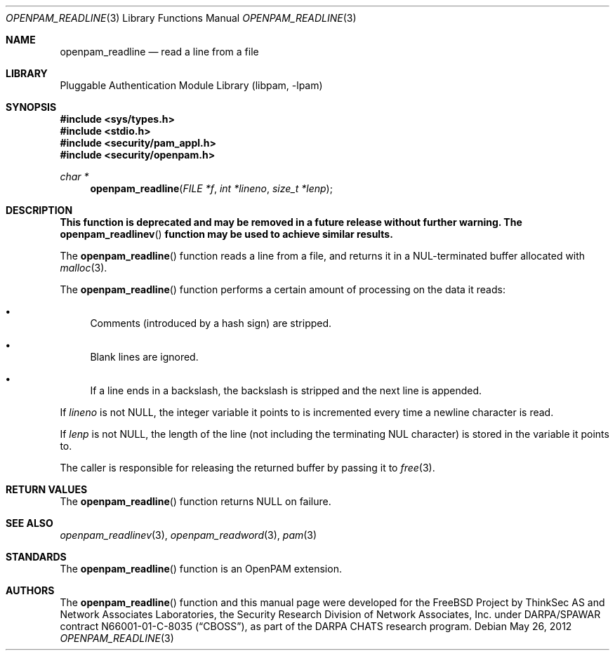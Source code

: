 .\"	$NetBSD: openpam_readline.3,v 1.2.8.1 2013/06/23 06:28:26 tls Exp $
.\"
.\"-
.\" Copyright (c) 2001-2003 Networks Associates Technology, Inc.
.\" Copyright (c) 2004-2011 Dag-Erling Smørgrav
.\" All rights reserved.
.\"
.\" This software was developed for the FreeBSD Project by ThinkSec AS and
.\" Network Associates Laboratories, the Security Research Division of
.\" Network Associates, Inc. under DARPA/SPAWAR contract N66001-01-C-8035
.\" ("CBOSS"), as part of the DARPA CHATS research program.
.\"
.\" Redistribution and use in source and binary forms, with or without
.\" modification, are permitted provided that the following conditions
.\" are met:
.\" 1. Redistributions of source code must retain the above copyright
.\"    notice, this list of conditions and the following disclaimer.
.\" 2. Redistributions in binary form must reproduce the above copyright
.\"    notice, this list of conditions and the following disclaimer in the
.\"    documentation and/or other materials provided with the distribution.
.\" 3. The name of the author may not be used to endorse or promote
.\"    products derived from this software without specific prior written
.\"    permission.
.\"
.\" THIS SOFTWARE IS PROVIDED BY THE AUTHOR AND CONTRIBUTORS ``AS IS'' AND
.\" ANY EXPRESS OR IMPLIED WARRANTIES, INCLUDING, BUT NOT LIMITED TO, THE
.\" IMPLIED WARRANTIES OF MERCHANTABILITY AND FITNESS FOR A PARTICULAR PURPOSE
.\" ARE DISCLAIMED.  IN NO EVENT SHALL THE AUTHOR OR CONTRIBUTORS BE LIABLE
.\" FOR ANY DIRECT, INDIRECT, INCIDENTAL, SPECIAL, EXEMPLARY, OR CONSEQUENTIAL
.\" DAMAGES (INCLUDING, BUT NOT LIMITED TO, PROCUREMENT OF SUBSTITUTE GOODS
.\" OR SERVICES; LOSS OF USE, DATA, OR PROFITS; OR BUSINESS INTERRUPTION)
.\" HOWEVER CAUSED AND ON ANY THEORY OF LIABILITY, WHETHER IN CONTRACT, STRICT
.\" LIABILITY, OR TORT (INCLUDING NEGLIGENCE OR OTHERWISE) ARISING IN ANY WAY
.\" OUT OF THE USE OF THIS SOFTWARE, EVEN IF ADVISED OF THE POSSIBILITY OF
.\" SUCH DAMAGE.
.\"
.\" Id
.\"
.Dd May 26, 2012
.Dt OPENPAM_READLINE 3
.Os
.Sh NAME
.Nm openpam_readline
.Nd read a line from a file
.Sh LIBRARY
.Lb libpam
.Sh SYNOPSIS
.In sys/types.h
.In stdio.h
.In security/pam_appl.h
.In security/openpam.h
.Ft "char *"
.Fn openpam_readline "FILE *f" "int *lineno" "size_t *lenp"
.Sh DESCRIPTION
.Bf Sy
This function is deprecated and may be removed in a future release without further warning.
The
.Fn openpam_readlinev
function may be used to achieve similar results.
.Ef
.Pp
The
.Fn openpam_readline
function reads a line from a file, and returns it
in a NUL-terminated buffer allocated with
.Xr malloc 3 .
.Pp
The
.Fn openpam_readline
function performs a certain amount of processing
on the data it reads:
.Bl -bullet
.It
Comments (introduced by a hash sign) are stripped.
.It
Blank lines are ignored.
.It
If a line ends in a backslash, the backslash is stripped and the
next line is appended.
.El
.Pp
If
.Fa lineno
is not
.Dv NULL ,
the integer variable it points to is
incremented every time a newline character is read.
.Pp
If
.Fa lenp
is not
.Dv NULL ,
the length of the line (not including the
terminating NUL character) is stored in the variable it points to.
.Pp
The caller is responsible for releasing the returned buffer by passing
it to
.Xr free 3 .
.Pp
.Sh RETURN VALUES
The
.Fn openpam_readline
function returns
.Dv NULL
on failure.
.Sh SEE ALSO
.Xr openpam_readlinev 3 ,
.Xr openpam_readword 3 ,
.Xr pam 3
.Sh STANDARDS
The
.Fn openpam_readline
function is an OpenPAM extension.
.Sh AUTHORS
The
.Fn openpam_readline
function and this manual page were
developed for the
.Fx
Project by ThinkSec AS and Network Associates Laboratories, the
Security Research Division of Network Associates, Inc.\& under
DARPA/SPAWAR contract N66001-01-C-8035
.Pq Dq CBOSS ,
as part of the DARPA CHATS research program.
